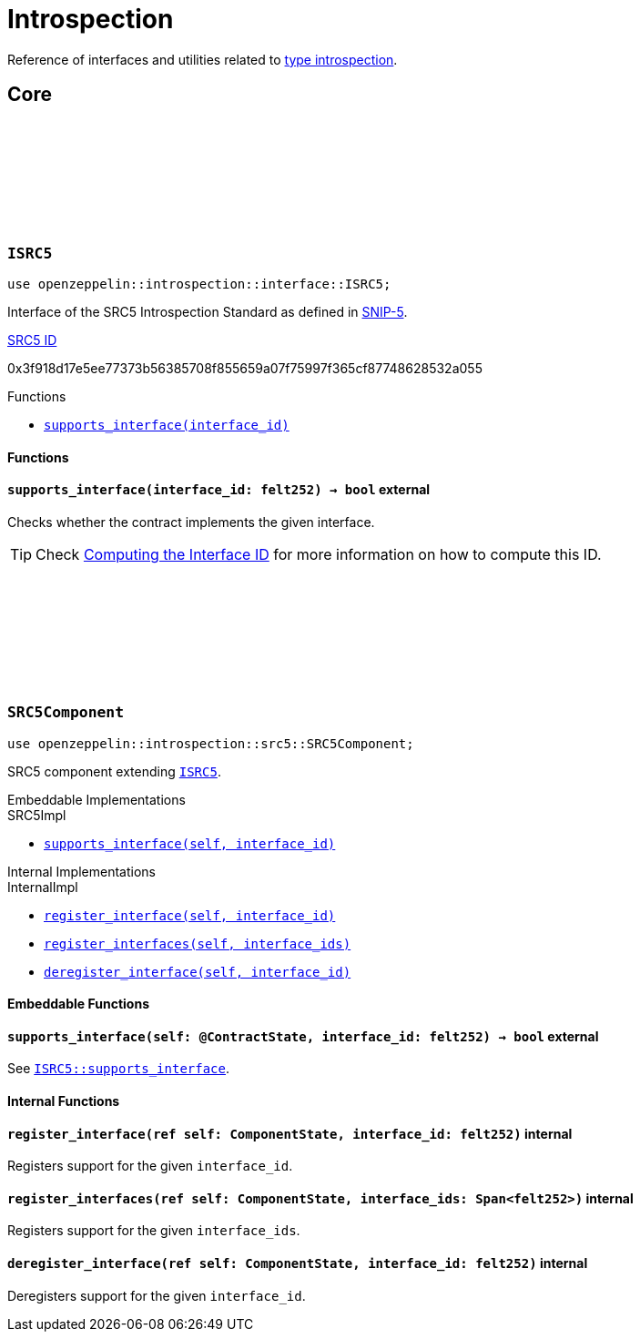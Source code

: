 :github-icon: pass:[<svg class="icon"><use href="#github-icon"/></svg>]
:snip5: https://github.com/starknet-io/SNIPs/blob/main/SNIPS/snip-5.md[SNIP-5]
:inner-src5: xref:api/introspection.adoc#ISRC5[SRC5 ID]

= Introspection

Reference of interfaces and utilities related to https://en.wikipedia.org/wiki/Type_introspection[type introspection].

== Core

[.contract]
[[ISRC5]]
=== `++ISRC5++` link:https://github.com/OpenZeppelin/cairo-contracts/blob/release-v0.8.0/src/introspection/interface.cairo#L7[{github-icon},role=heading-link]

```javascript
use openzeppelin::introspection::interface::ISRC5;
```

Interface of the SRC5 Introspection Standard as defined in {snip5}.

[.contract-index]
.{inner-src5}
--
0x3f918d17e5ee77373b56385708f855659a07f75997f365cf87748628532a055
--

[.contract-index]
.Functions
--
* xref:#ISRC5-supports_interface[`++supports_interface(interface_id)++`]
--

[#ISRC5-Functions]
==== Functions

[.contract-item]
[[ISRC5-supports_interface]]
==== `[.contract-item-name]#++supports_interface++#++(interface_id: felt252) → bool++` [.item-kind]#external#

Checks whether the contract implements the given interface.

TIP: Check xref:introspection#computing_the_interface_id[Computing the Interface ID] for more information
on how to compute this ID.

[.contract]
[[SRC5Component]]
=== `++SRC5Component++` link:https://github.com/OpenZeppelin/cairo-contracts/blob/release-v0.8.0/src/introspection/src5.cairo[{github-icon},role=heading-link]

```javascript
use openzeppelin::introspection::src5::SRC5Component;
```

SRC5 component extending xref:ISRC5[`ISRC5`].

[.contract-index#SRC5Component-Embeddable-Impls]
.Embeddable Implementations
--
.SRC5Impl

* xref:#SRC5Component-supports_interface[`++supports_interface(self, interface_id)++`]
--

[.contract-index]
.Internal Implementations
--
.InternalImpl

* xref:#SRC5Component-register_interface[`++register_interface(self, interface_id)++`]
* xref:#SRC5Component-register_interfaces[`++register_interfaces(self, interface_ids)++`]
* xref:#SRC5Component-deregister_interface[`++deregister_interface(self, interface_id)++`]
--

[#SRC5Component-Embeddable-Functions]
==== Embeddable Functions

[.contract-item]
[[SRC5Component-supports_interface]]
==== `[.contract-item-name]#++supports_interface++#++(self: @ContractState, interface_id: felt252) → bool++` [.item-kind]#external#

See xref:ISRC5-supports_interface[`ISRC5::supports_interface`].

[#SRC5Component-Internal-Functions]
==== Internal Functions

[.contract-item]
[[SRC5Component-register_interface]]
==== `[.contract-item-name]#++register_interface++#++(ref self: ComponentState, interface_id: felt252)++` [.item-kind]#internal#

Registers support for the given `interface_id`.

[.contract-item]
[[SRC5Component-register_interfaces]]
==== `[.contract-item-name]#++register_interfaces++#++(ref self: ComponentState, interface_ids: Span<felt252>)++` [.item-kind]#internal#

Registers support for the given `interface_ids`.

[.contract-item]
[[SRC5Component-deregister_interface]]
==== `[.contract-item-name]#++deregister_interface++#++(ref self: ComponentState, interface_id: felt252)++` [.item-kind]#internal#

Deregisters support for the given `interface_id`.
